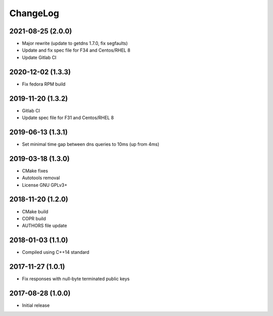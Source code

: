 ChangeLog
=========

2021-08-25 (2.0.0)
------------------

* Major rewrite (update to getdns 1.7.0, fix segfaults)
* Update and fix spec file for F34 and Centos/RHEL 8
* Update Gitlab CI


2020-12-02 (1.3.3)
------------------

* Fix fedora RPM build


2019-11-20 (1.3.2)
------------------

* Gitlab CI
* Update spec file for F31 and Centos/RHEL 8


2019-06-13 (1.3.1)
------------------

* Set minimal time gap between dns queries to 10ms (up from 4ms)


2019-03-18 (1.3.0)
------------------

* CMake fixes
* Autotools removal
* License GNU GPLv3+


2018-11-20 (1.2.0)
------------------

* CMake build
* COPR build
* AUTHORS file update


2018-01-03 (1.1.0)
------------------

* Compiled using C++14 standard


2017-11-27 (1.0.1)
------------------

* Fix responses with null-byte terminated public keys


2017-08-28 (1.0.0)
------------------

* Initial release
